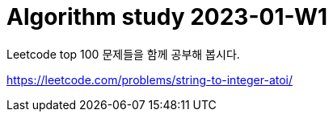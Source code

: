 = Algorithm study 2023-01-W1
// Metadata:
:description: 
:keywords: algorithm, study, leetcode
// Settings:
:doctype: book
:toc: left
:toclevels: 4
:sectlinks:
:icons: font

Leetcode top 100 문제들을 함께 공부해 봅시다.

https://leetcode.com/problems/string-to-integer-atoi/
